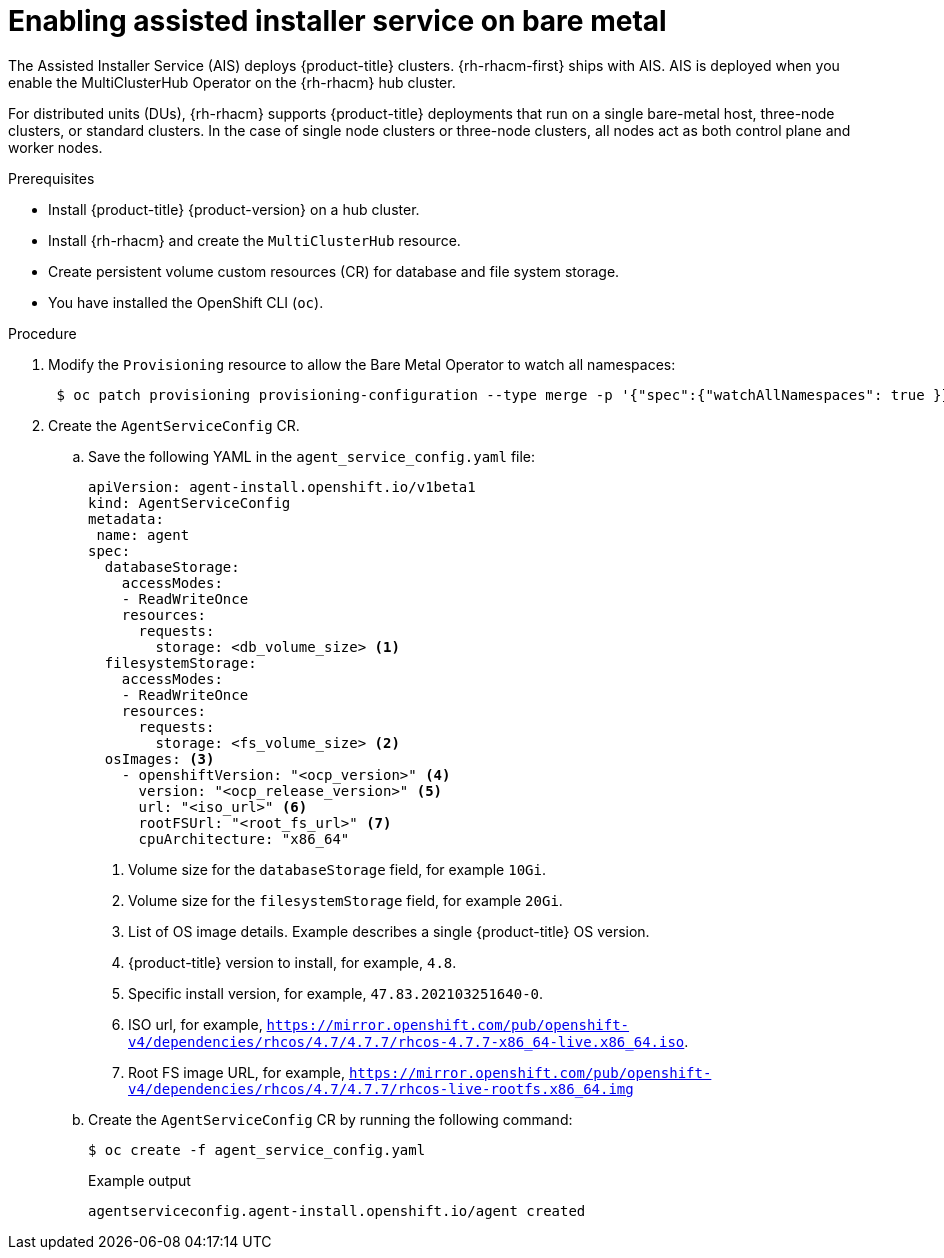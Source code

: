 // Module included in the following assemblies:
//
// scalability_and_performance/ztp-deploying-disconnected.adoc

:_content-type: PROCEDURE
[id="enabling-assisted-installer-service-on-bare-metal_{context}"]
= Enabling assisted installer service on bare metal

The Assisted Installer Service (AIS) deploys {product-title} clusters. {rh-rhacm-first} ships with AIS. AIS is deployed when you enable the MultiClusterHub Operator on the {rh-rhacm} hub cluster.

For distributed units (DUs), {rh-rhacm} supports {product-title} deployments that run on a single bare-metal host, three-node clusters, or standard clusters. In the case of single node clusters or three-node clusters, all nodes act as both control plane and worker nodes.

.Prerequisites

* Install {product-title} {product-version} on a hub cluster.
* Install {rh-rhacm} and create the `MultiClusterHub` resource.
* Create persistent volume custom resources (CR) for database and file system storage.
* You have installed the OpenShift CLI (`oc`).

.Procedure

. Modify the `Provisioning` resource to allow the Bare Metal Operator to watch all namespaces:
+
[source,terminal]
----
 $ oc patch provisioning provisioning-configuration --type merge -p '{"spec":{"watchAllNamespaces": true }}'
----

. Create the `AgentServiceConfig` CR.

.. Save the following YAML in the `agent_service_config.yaml` file:
+
[source,yaml]
----
apiVersion: agent-install.openshift.io/v1beta1
kind: AgentServiceConfig
metadata:
 name: agent
spec:
  databaseStorage:
    accessModes:
    - ReadWriteOnce
    resources:
      requests:
        storage: <db_volume_size> <1>
  filesystemStorage:
    accessModes:
    - ReadWriteOnce
    resources:
      requests:
        storage: <fs_volume_size> <2>
  osImages: <3>
    - openshiftVersion: "<ocp_version>" <4>
      version: "<ocp_release_version>" <5>
      url: "<iso_url>" <6>
      rootFSUrl: "<root_fs_url>" <7>
      cpuArchitecture: "x86_64"
----
<1> Volume size for the `databaseStorage` field, for example `10Gi`.
<2> Volume size for the `filesystemStorage` field, for example `20Gi`.
<3> List of OS image details. Example describes a single {product-title} OS version.
<4> {product-title} version to install, for example, `4.8`.
<5> Specific install version, for example, `47.83.202103251640-0`.
<6> ISO url, for example, `https://mirror.openshift.com/pub/openshift-v4/dependencies/rhcos/4.7/4.7.7/rhcos-4.7.7-x86_64-live.x86_64.iso`.
<7> Root FS image URL, for example, `https://mirror.openshift.com/pub/openshift-v4/dependencies/rhcos/4.7/4.7.7/rhcos-live-rootfs.x86_64.img`

.. Create the `AgentServiceConfig` CR by running the following command:
+
[source,terminal]
----
$ oc create -f agent_service_config.yaml
----
+
.Example output
[source,terminal]
----
agentserviceconfig.agent-install.openshift.io/agent created
----
